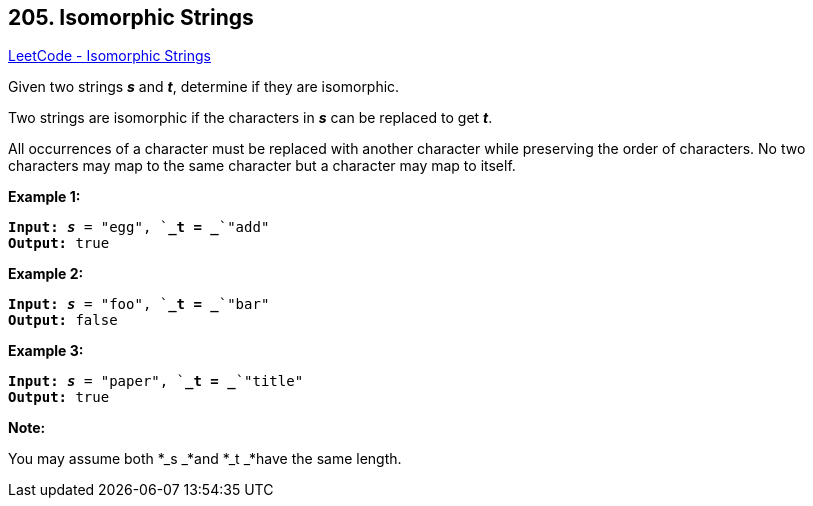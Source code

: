 == 205. Isomorphic Strings

https://leetcode.com/problems/isomorphic-strings/[LeetCode - Isomorphic Strings]

Given two strings *_s_* and *_t_*, determine if they are isomorphic.

Two strings are isomorphic if the characters in *_s_* can be replaced to get *_t_*.

All occurrences of a character must be replaced with another character while preserving the order of characters. No two characters may map to the same character but a character may map to itself.

*Example 1:*

[subs="verbatim,quotes,macros"]
----
*Input:* *_s_* = `"egg", `*_t = _*`"add"`
*Output:* true

----

*Example 2:*

[subs="verbatim,quotes,macros"]
----
*Input:* *_s_* = `"foo", `*_t = _*`"bar"`
*Output:* false
----

*Example 3:*

[subs="verbatim,quotes,macros"]
----
*Input:* *_s_* = `"paper", `*_t = _*`"title"`
*Output:* true
----

*Note:*


You may assume both *_s _*and *_t _*have the same length.

